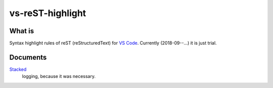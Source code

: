 ================================================================================
vs-reST-highlight
================================================================================


What is
--------------------------------------------------------------------------------

Syntax highlight rules of reST (reStructuredText) for `VS Code <https://code.visualstudio.com/>`_.
Currently (2018-09--...) it is just trial.


Documents
--------------------------------------------------------------------------------

`Stacked <./doc/stacked.rst>`_
  logging, because it was necessary.

